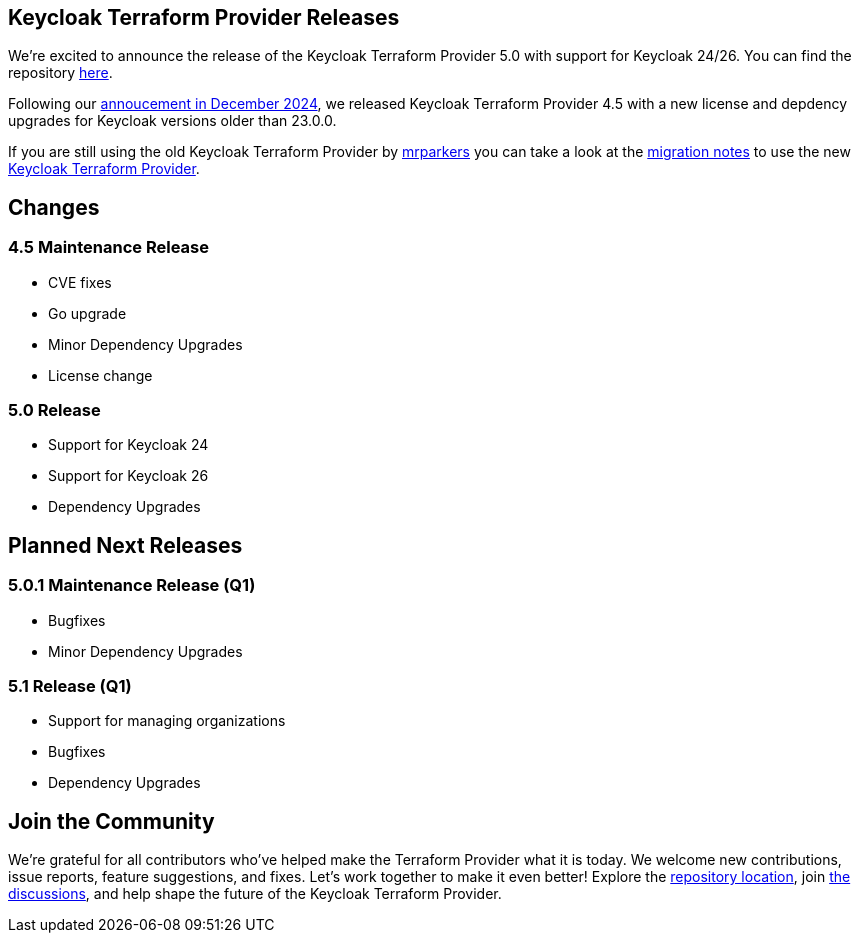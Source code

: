 :title: Keycloak Terraform Provider Release 5
:date: 2025-01-10
:publish: false
:author: Thomas Darimont

== Keycloak Terraform Provider Releases

We're excited to announce the release of the Keycloak Terraform Provider 5.0 with support for Keycloak 24/26.
You can find the repository https://github.com/keycloak/terraform-provider-keycloak[here].

Following our https://www.keycloak.org/2024/12/terraform-provider-adoption.html[annoucement in December 2024], we released Keycloak Terraform Provider 4.5 with a new license and depdency upgrades for Keycloak versions older than 23.0.0.

If you are still using the old Keycloak Terraform Provider by https://github.com/mrparkers[mrparkers] you can take a look at the 
https://github.com/keycloak/terraform-provider-keycloak#migration-to-the-new-provider[migration notes] to use the new https://github.com/keycloak/terraform-provider-keycloak[Keycloak Terraform Provider].

== Changes

=== 4.5 Maintenance Release 

- CVE fixes
- Go upgrade
- Minor Dependency Upgrades
- License change

=== 5.0 Release 

- Support for Keycloak 24
- Support for Keycloak 26
- Dependency Upgrades

== Planned Next Releases

=== 5.0.1 Maintenance Release (Q1)

- Bugfixes
- Minor Dependency Upgrades

=== 5.1 Release (Q1)

- Support for managing organizations
- Bugfixes
- Dependency Upgrades

== Join the Community

We're grateful for all contributors who've helped make the Terraform Provider what it is today. 
We welcome new contributions, issue reports, feature suggestions, and fixes. Let's work together to make it even better!
Explore the https://github.com/keycloak/terraform-provider-keycloak[repository location], join https://github.com/keycloak/terraform-provider-keycloak/discussions[the discussions], and help shape the future of the Keycloak Terraform Provider.